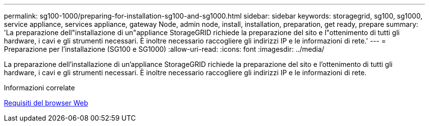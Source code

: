 ---
permalink: sg100-1000/preparing-for-installation-sg100-and-sg1000.html 
sidebar: sidebar 
keywords: storagegrid, sg100, sg1000, service appliance, services appliance, gateway Node, admin node, install, installation, preparation, get ready, prepare 
summary: 'La preparazione dell"installazione di un"appliance StorageGRID richiede la preparazione del sito e l"ottenimento di tutti gli hardware, i cavi e gli strumenti necessari. È inoltre necessario raccogliere gli indirizzi IP e le informazioni di rete.' 
---
= Preparazione per l'installazione (SG100 e SG1000)
:allow-uri-read: 
:icons: font
:imagesdir: ../media/


[role="lead"]
La preparazione dell'installazione di un'appliance StorageGRID richiede la preparazione del sito e l'ottenimento di tutti gli hardware, i cavi e gli strumenti necessari. È inoltre necessario raccogliere gli indirizzi IP e le informazioni di rete.

.Informazioni correlate
xref:../admin/web-browser-requirements.adoc[Requisiti del browser Web]
